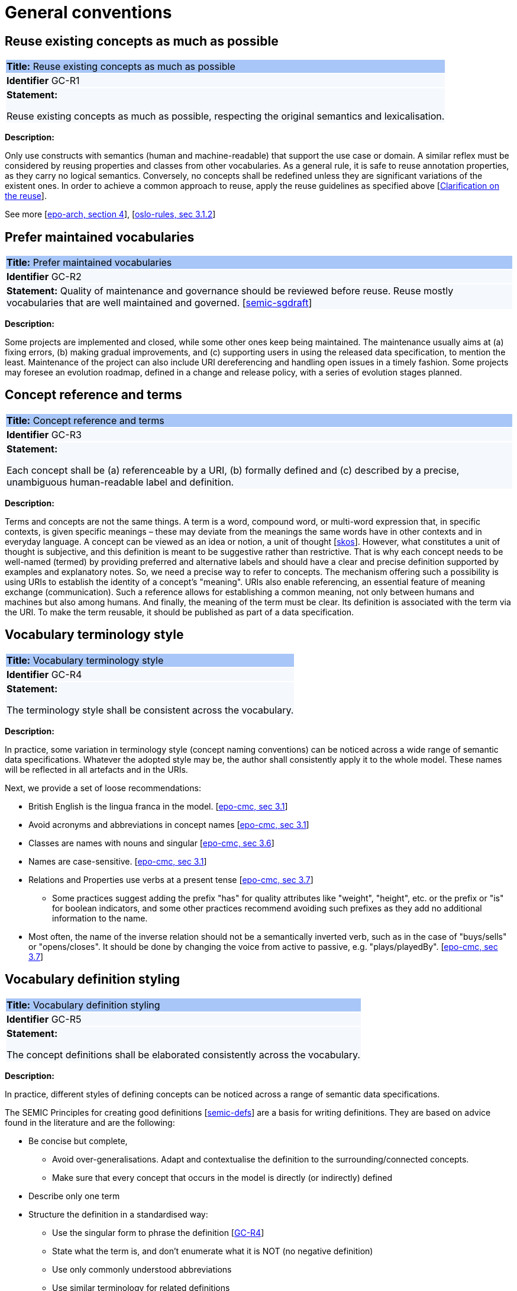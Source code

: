 = General conventions

[[sec:gc-r1]]
== Reuse existing concepts as much as possible

|===
|{set:cellbgcolor: #a8c6f7}
 *Title:* Reuse existing concepts as much as possible

|{set:cellbgcolor: #f5f8fc}
*Identifier* GC-R1

|*Statement:*

Reuse existing concepts as much as possible, respecting the original semantics and lexicalisation.
|===

*Description:*

Only use constructs with semantics (human and machine-readable) that support the use case or domain. A similar reflex must be considered by reusing properties and classes from other vocabularies. As a general rule, it is safe to reuse annotation properties, as they carry no logical semantics. Conversely, no concepts shall be redefined unless they are significant variations of the existent ones. In order to achieve a common approach to reuse, apply the reuse guidelines as specified above [xref:clarification-on-reuse.adoc[Clarification on the reuse]].

See more [xref:references.adoc#ref:epo-arch[epo-arch, section 4]], [xref:references.adoc#ref:oslo-rules[oslo-rules, sec 3.1.2]]

[[sec:gc-r2]]
== Prefer maintained vocabularies

|===
|{set:cellbgcolor: #a8c6f7}
 *Title:* Prefer maintained vocabularies

|{set:cellbgcolor: #f5f8fc}
*Identifier* GC-R2

|*Statement:*
Quality of maintenance and governance should be reviewed before reuse. Reuse mostly vocabularies that are well maintained and governed.
[xref:references.adoc#ref:semic-sgdraft[semic-sgdraft]]
|===

*Description:*

Some projects are implemented and closed, while some other ones keep being maintained. The maintenance usually aims at (a) fixing errors, (b) making gradual improvements, and (c) supporting users in using the released data specification, to mention the least. Maintenance of the project can also include URI dereferencing and handling open issues in a timely fashion. Some projects may foresee an evolution roadmap, defined in a change and release policy, with a series of evolution
stages planned.


[[sec:gc-r3]]
== Concept reference and terms

|===
|{set:cellbgcolor: #a8c6f7}
 *Title:* Concept reference and terms

|{set:cellbgcolor: #f5f8fc}
*Identifier* GC-R3

|*Statement:*

Each concept shall be (a) referenceable by a URI, (b) formally defined and (c) described by a precise, unambiguous human-readable
label and definition.

|===
*Description:*

Terms and concepts are not the same things. A term is a word, compound word, or multi-word expression that, in specific
contexts, is given specific meanings – these may deviate from the meanings the same words have in other contexts and in
everyday language.
A concept can be viewed as an idea or notion, a unit of thought [xref:references.adoc#ref:skos[skos]]. However, what constitutes a unit of thought is
subjective, and this definition is meant to be suggestive rather than restrictive. That is why each concept needs to be
well-named (termed) by providing preferred and alternative labels and should have a clear and precise definition supported
by examples and explanatory notes.
So, we need a precise way to refer to concepts. The mechanism offering such a possibility is using URIs to establish the
identity of a concept’s "meaning". URIs also enable referencing, an essential feature of meaning exchange (communication).
Such a reference allows for establishing a common meaning, not only between humans and machines but also among humans.
And finally, the meaning of the term must be clear. Its definition is associated with the term via the URI. To make the
term reusable, it should be published as part of a data specification.

[[sec:gc-r4]]
== Vocabulary terminology style
|===
|{set:cellbgcolor: #a8c6f7}
 *Title:*  Vocabulary terminology style

|{set:cellbgcolor: #f5f8fc}
*Identifier* GC-R4

|*Statement:*

The terminology style shall be consistent across the vocabulary.

|===
*Description:*

In practice, some variation in terminology style (concept naming conventions) can be noticed across a wide range of semantic
data specifications. Whatever the adopted style may be, the author shall consistently apply it to the whole model. These
names will be reflected in all artefacts and in the URIs.

Next, we provide a set of loose recommendations:

* British English is the lingua franca in the model. [xref:references.adoc#ref:epo-cmc[epo-cmc, sec 3.1]]
* Avoid acronyms and abbreviations in concept names [xref:references.adoc#ref:epo-cmc[epo-cmc, sec 3.1]]
* Classes are names with nouns and singular [xref:references.adoc#ref:epo-cmc[epo-cmc, sec 3.6]]
* Names are case-sensitive. [xref:references.adoc#ref:epo-cmc[epo-cmc, sec 3.1]]
* Relations and Properties use verbs at a present tense [xref:references.adoc#ref:epo-cmc[epo-cmc, sec 3.7]]
** Some practices suggest adding the prefix "has" for quality attributes like "weight", "height", etc. or the prefix or
"is" for boolean indicators, and some other practices recommend avoiding such prefixes as they add no additional information
to the name.
* Most often, the name of the inverse relation should not be a semantically inverted verb, such as in the case of "buys/sells"
or "opens/closes". It should be done by changing the voice from active to passive, e.g. "plays/playedBy". [xref:references.adoc#ref:epo-cmc[epo-cmc, sec 3.7]]


[[sec:gc-r5]]
== Vocabulary definition styling
|===
|{set:cellbgcolor: #a8c6f7}
 *Title:* Vocabulary definition styling

|{set:cellbgcolor: #f5f8fc}
*Identifier* GC-R5

|*Statement:*

The concept definitions shall be elaborated consistently across the vocabulary.

|===
*Description:*

In practice, different styles of defining concepts can be noticed across a range of semantic data specifications.

The SEMIC Principles for creating good definitions [xref:references.adoc#ref:semic-defs[semic-defs]] are a basis for writing definitions.
They are based on advice found in the literature and are the following:

* Be concise but complete,
** Avoid over-generalisations. Adapt and contextualise the definition to the surrounding/connected concepts.
** Make sure that every concept that occurs in the model is directly (or indirectly) defined
* Describe only one term
* Structure the definition in a standardised way:
** Use the singular form to phrase the definition [xref:gc-general-conventions.adoc#sec:gc-r4[GC-R4]]
** State what the term is, and don't enumerate what it is NOT (no negative definition)
** Use only commonly understood abbreviations
** Use similar terminology for related definitions
* Don't use  circular definitions, i.e. the term defined should not be part of the definition,
* Don't add secondary information such as additional explanation, scoping, examples, etc. these are to be documented in usage notes.
* Form the definition in one or more sentences that start with a capital letter and end with a period.
* Do not start a definition with a repetition of the name of the concept.
Rich standard encodings such as UTF-8 and UTF-16 are supported in notes and definitions. In the element names, however,
we recommend avoiding any character encodings and using plain ASCII [xref:references.adoc#ref:epo-cmc[epo-cmc, sec 4.2]].

[[sec:gc-r6]]
== Reuse compliance

|===
|{set:cellbgcolor: #a8c6f7}
 *Title:* Reuse compliance

|{set:cellbgcolor: #f5f8fc}
*Identifier* GC-R6

|*Statement:*

Compliance with a semantic data specification is satisfied by appropriate usage of terms that is in accordance with definitions and constraints.
|===

Compliance checking with an application semantic data specification shall be permissive. This means that what is not forbidden is permitted. If the context requires more restrictions,then an application profile needs to be established for a narrow(er) scenario.

Technically, we envisage compliance checking limited to correct referencing of the concept URIs and respecting the cardinality constraints and value constraints in the case of properties. This falls within the scope of data shape definitions. Additionally, more specific compliance requirements and constraints can be added as necessary.

Compliance checking may involve multiple levels of severity. For example in the SHACL specifications three levels are defined: _Violation_, _Warning_, _Info_. We assume by default the SHACL severity specifications unless other denotations systems are provided (i.e. different labels and delimitation of severity). Also in absense of specifications, any unfulfilled compliance check is considered a _Violation_.

The semantic data specifications may provide such severity levels. How it is realised in the conceptual model is open at the moment. The main place to provide such specifications is the data shape artefact. In the future we can return to this aspect and provide more guidance.

[[sec:gc-r7]]
== Deontic modals

|===
|{set:cellbgcolor: #a8c6f7}
 *Title:* Deontic modals

|{set:cellbgcolor: #f5f8fc}
*Identifier* GC-R7

|*Statement:*

Indicators of deontic modalities for classes and properties do not have semantic or normative value. Still they may be used as editorial annotations.
|===

Deontic modalities indicate levels _obligation_, _permission_, _necessity_ and related concepts.

As a general recommendation, to use deontic indicators in the semantic data specifications is discouraged. Such indicators could be of editorial or guiding role for the users and adopters of the data specifications. However, it should be noted that they are not considered as part of any compliance validation or semantic interpretation of the data model.

// what are they

In the standardisation community a common practice is to indicate levels of _obligation_ or _permission_ for concepts in a semantic data specification. _Obligation_ indicator signals whether a statement using a class or a property is required in an instantiation; while, _Permission_ indicator signals whether a statement using a class or a property is allowed or forbidden in an instantiation.

The common deontic indicator values are:

* _mandatory_ signifying that a statement using a class or property is required,
* _recommended_ signifying that a statement using a class or property is optional but recommended,
* _optional_ signifying that a statement using a class or property is optional,
* _forbidden_ signifying that a statement using a class or property is not permitted.

// what alternatives are there

Still, there are ways to achieve the same effect as the these indicators through other means.
For properties, the main instrument is employment of cardinality constraints (per property per class). To make a property _mandatory_ set the minimum cardinality to one or more `[1..\*]`,
otherwise relax the minimum cardinality constraint to keep the property optional `[0..*]`.

For classes, it is possible to mark a class as _abstract_, which means that it cannot be directly instantiated, therefore achieving the effect of _forbidden_. However, deontic indicators shall be avoided for classes because a class may be mandatory and optional in different instantiation or exchange scenarios within the same application profile.

For example consider the DCAT-AP and two mandatory classes: `dcat:Catalog` and `dcat:Dataset`. When metadata of a catalogue (and its records) is exchanged, then both classes `dcat:Catalog` and `dcat:Dataset` must be instantiated; however when a single dataset metadata is being exchange then only `dcat:Dataset` instance shall be provided. Moreover, in the second scenario, providing an instance of `dcat:Catalog` will be counterproductive and possible leading to errors.

Descriptions of what classes can or shall be bundled together when participating in information exchange belong in "data exchange contracts", "API endpoint scheme definitions" or the likes of these. Such specifications belong in the _Technical Interoperability_ layer of the European Interoperability Framework (EIF) [xref:references.adoc#ref:eif[eif]], and are (currently) out of scope of this style guide, which aims primarily at addressing the semantic interoperability.

If semantic engineers prefer or are compelled to employ deontic indicators, then deontic indicators must be precisely defined and those definitions must be published. No reliance on common sense understanding shall be assumed as the meaning of such deontic indicators may (and certainly) differ not only among readers of data specifications but also in different data specifications.
